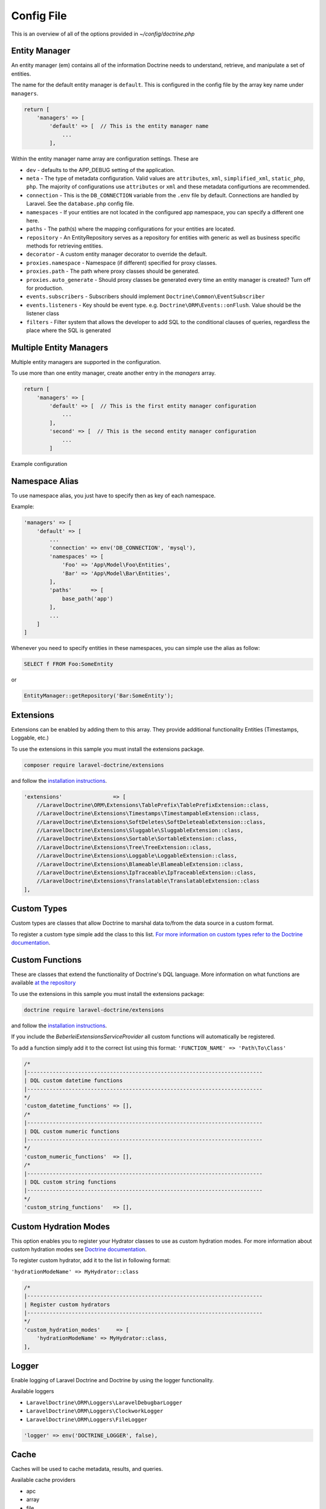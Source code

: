 ===========
Config File
===========

This is an overview of all of the options provided in `~/config/doctrine.php`


Entity Manager
==============

An entity manager (em) contains all of the information Doctrine needs
to understand, retrieve, and manipulate a set of entities.

The name for the default entity manager is ``default``.  This is configured
in the config file by the array key name under ``managers``.

.. code-block:: php

  return [
      'managers' => [
          'default' => [  // This is the entity manager name
              ...
          ],

Within the entity manager name array are configuration settings.  These are

* ``dev`` - defaults to the APP_DEBUG setting of the application.
* ``meta`` - The type of metadata configuration.  Valid values are
  ``attributes``, ``xml``, ``simplified_xml``, ``static_php``, ``php``.
  The majority of configurations use ``attributes`` or ``xml`` and these
  metadata configurtions are recommended.
* ``connection`` - This is the ``DB_CONNECTION`` variable from the ``.env``
  file by default.  Connections are handled by Laravel.  See the
  ``database.php`` config file.
* ``namespaces`` - If your entities are not located in the configured app
  namespace, you can specify a different one here.
* ``paths`` - The path(s) where the mapping configurations for your entities
  are located.
* ``repository`` - An EntityRepository serves as a repository for entities
  with generic as well as business specific methods for retrieving entities.
* ``decorator`` - A custom entity manager decorator to override the default.
* ``proxies.namespace`` - Namespace (if different) specified for proxy classes.
* ``proxies.path`` - The path where proxy classes should be generated.
* ``proxies.auto_generate`` - Should proxy classes be generated every time an
  entity manager is created?  Turn off for production.
* ``events.subscribers`` - Subscribers should implement ``Doctrine\Common\EventSubscriber``
* ``events.listeners`` - Key should be event type. e.g. ``Doctrine\ORM\Events::onFlush``.
  Value should be the listener class
* ``filters`` - Filter system that allows the developer to add SQL to the
  conditional clauses of queries, regardless the place where the SQL is generated


Multiple Entity Managers
========================

Multiple entity managers are supported in the configuration.

To use more than one entity manager, create another entry in the `managers`
array.

.. code-block:: php

  return [
      'managers' => [
          'default' => [  // This is the first entity manager configuration
              ...
          ],
          'second' => [  // This is the second entity manager configuration
              ...
          ]


Example configuration

.. code-block:: php
  'managers'                  => [
      'default' => [
          'dev'        => env('APP_DEBUG'),
          'meta'       => env('DOCTRINE_METADATA', 'attributes'),
          'connection' => env('DB_CONNECTION', 'mysql'),
          'namespaces' => [
              'App'
          ],
          'paths'      => [
              base_path('app')
          ],
          'repository' => Doctrine\ORM\EntityRepository::class,
          'proxies'    => [
              'namespace'     => false,
              'path'          => storage_path('proxies'),
              'auto_generate' => env('DOCTRINE_PROXY_AUTOGENERATE', false)
          ],
          'events' => ...
          'filters' => ...
      ]
  ]

Namespace Alias
===============

To use namespace alias, you just have to specify then as key of each namespace.

Example:

.. code-block:: php

  'managers' => [
      'default' => [
          ...
          'connection' => env('DB_CONNECTION', 'mysql'),
          'namespaces' => [
              'Foo' => 'App\Model\Foo\Entities',
              'Bar' => 'App\Model\Bar\Entities',
          ],
          'paths'      => [
              base_path('app')
          ],
          ...
      ]
  ]


Whenever you need to specify entities in these namespaces, you can simple
use the alias as follow:

.. code-block:: sql

  SELECT f FROM Foo:SomeEntity

or

.. code-block:: php

    EntityManager::getRepository('Bar:SomeEntity');


Extensions
==========

Extensions can be enabled by adding them to this array. They provide additional
functionality Entities (Timestamps, Loggable, etc.)

To use the extensions in this sample you must install the extensions package.

.. code-block:: bash

  composer require laravel-doctrine/extensions

and follow the
`installation instructions <http://www.laraveldoctrine.org/docs/current/extensions/installation>`_.

.. code-block:: php

  'extensions'                => [
      //LaravelDoctrine\ORM\Extensions\TablePrefix\TablePrefixExtension::class,
      //LaravelDoctrine\Extensions\Timestamps\TimestampableExtension::class,
      //LaravelDoctrine\Extensions\SoftDeletes\SoftDeleteableExtension::class,
      //LaravelDoctrine\Extensions\Sluggable\SluggableExtension::class,
      //LaravelDoctrine\Extensions\Sortable\SortableExtension::class,
      //LaravelDoctrine\Extensions\Tree\TreeExtension::class,
      //LaravelDoctrine\Extensions\Loggable\LoggableExtension::class,
      //LaravelDoctrine\Extensions\Blameable\BlameableExtension::class,
      //LaravelDoctrine\Extensions\IpTraceable\IpTraceableExtension::class,
      //LaravelDoctrine\Extensions\Translatable\TranslatableExtension::class
  ],


Custom Types
============

Custom types are classes that allow Doctrine to marshal data to/from the data
source in a custom format.

To register a custom type simple add the class to this list.
`For more information on custom types refer to the Doctrine documentation <https://www.doctrine-project.org/projects/doctrine-orm/en/latest/cookbook/custom-mapping-types.html>`_.


Custom Functions
================

These are classes that extend the functionality of Doctrine's DQL language.
More information on what functions are available
`at the repository <https://github.com/beberlei/DoctrineExtensions>`_

To use the extensions in this sample you must install the extensions package:

.. code-block:: bash

  doctrine require laravel-doctrine/extensions

and follow the `installation instructions <http://www.laraveldoctrine.org/docs/current/extensions/installation>`_.

If you include the `BeberleiExtensionsServiceProvider` all custom functions will
automatically be registered.

To add a function simply add it to the correct list using this format:
``'FUNCTION_NAME' => 'Path\To\Class'``


.. code-block:: php

  /*
  |--------------------------------------------------------------------------
  | DQL custom datetime functions
  |--------------------------------------------------------------------------
  */
  'custom_datetime_functions' => [],
  /*
  |--------------------------------------------------------------------------
  | DQL custom numeric functions
  |--------------------------------------------------------------------------
  */
  'custom_numeric_functions'  => [],
  /*
  |--------------------------------------------------------------------------
  | DQL custom string functions
  |--------------------------------------------------------------------------
  */
  'custom_string_functions'   => [],


Custom Hydration Modes
======================

This option enables you to register your Hydrator classes to use as custom
hydration modes. For more information about custom hydration modes see
`Doctrine documentation <https://docs.doctrine-project.org/projects/doctrine-orm/en/latest/reference/dql-doctrine-query-language.html#custom-hydration-modes>`_.

To register custom hydrator, add it to the list in following format:

``'hydrationModeName' => MyHydrator::class``

.. code-block:: php

  /*
  |--------------------------------------------------------------------------
  | Register custom hydrators
  |--------------------------------------------------------------------------
  */
  'custom_hydration_modes'     => [
      'hydrationModeName' => MyHydrator::class,
  ],


Logger
======

Enable logging of Laravel Doctrine and Doctrine by using the logger
functionality.

Available loggers

* ``LaravelDoctrine\ORM\Loggers\LaravelDebugbarLogger``
* ``LaravelDoctrine\ORM\Loggers\ClockworkLogger``
* ``LaravelDoctrine\ORM\Loggers\FileLogger``

.. code-block:: php

  'logger' => env('DOCTRINE_LOGGER', false),


Cache
=====

Caches will be used to cache metadata, results, and queries.

Available cache providers

* apc
* array
* file
* memcached
* redis

Config settings
---------------

* ``cache.default`` - The default cache provider to use.
* ``cache.namespace`` - Will add namespace to the cache key. This is useful if
  you need extra control over handling key names collisions in your
  cache solution.
* ``cache.second_level`` - The Second Level Cache is designed to reduce the
  amount of necessary database access. It sits between your application and
  the database to avoid the number of database hits as much as possible. When
  turned on, entities will be first searched in cache and if they are not
  found, a database query will be fired an then the entity result will be
  stored in a cache provider. When used, READ_ONLY is mostly used. ReadOnly
  cache can do reads, inserts and deletes, and cannot perform updates.
* ``cache.metadata`` - Your class metadata can be parsed from a few different
  sources like YAML, XML, Annotations, etc. Instead of parsing this information
  on each request we should cache it using one of the cache drivers.
* ``cache.query`` - Cache transformation of a DQL query to its SQL counterpart.
* ``cache.result`` - The result cache can be used to cache the results of your
* queries so you don't have to query the database or hydrate the data again
* after the first time.

Gedmo
=====

This is an option for use with ``Extensions``.

To use this option you must first install the extensions package

.. code-block:: bash

  composer require laravel-doctrine/extensions

and follow the
`installation instructions <http://www.laraveldoctrine.org/docs/current/extensions/installation>`_.
